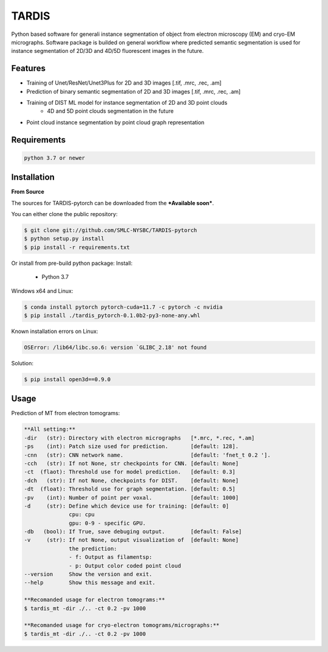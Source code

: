 TARDIS
======

.. image:: https://img.shields.io/badge/release-0.1.0_beta2-success
        :target: https://img.shields.io/badge/release-0.1.0_beta2-success

.. image:: https://readthedocs.org/projects/tardis-pytorch/badge/?version=latest
        :target: https://tardis-pytorch.readthedocs.io/en/latest/?badge=latest
        :alt: Documentation Status

Python based software for generali instance segmentation of object from electron microscopy (EM) and 
cryo-EM micrographs. Software package is builded on general workflow where predicted semantic segmentation 
is used for instance segmentation of 2D/3D and 4D/5D fluorescent images in the future.

.. image:: resources/workflow.jpg
        :target: resources/workflow.jpg
        :alt: TARDIS workflow


Features
--------
* Training of Unet/ResNet/Unet3Plus for 2D and 3D images [.tif, .mrc, .rec, .am]
* Prediction of binary semantic segmentation of 2D and 3D images [.tif, .mrc, .rec, .am]
* Training of DIST ML model for instance segmentation of 2D and 3D point clouds
        * 4D and 5D point clouds segmentation in the future
* Point cloud instance segmentation by point cloud graph representation


Requirements
------------
.. code-block::

	python 3.7 or newer


Installation
------------
**From Source**

The sources for TARDIS-pytorch can be downloaded from the ***Available soon***.

You can either clone the public repository:

.. code-block:: console

	$ git clone git://github.com/SMLC-NYSBC/TARDIS-pytorch
	$ python setup.py install
	$ pip install -r requirements.txt

Or install from pre-build python package:
Install:
	- Python 3.7


Windows x64 and Linux:

.. code-block:: console

	$ conda install pytorch pytorch-cuda=11.7 -c pytorch -c nvidia
	$ pip install ./tardis_pytorch-0.1.0b2-py3-none-any.whl


Known installation errors on Linux:

.. code-block:: console

	OSError: /lib64/libc.so.6: version `GLIBC_2.18' not found
	
Solution:

.. code-block:: console

	$ pip install open3d==0.9.0
Usage
-----
Prediction of MT from electron tomograms:

.. code-block::
	
	**All setting:**
	-dir   (str): Directory with electron micrographs   [*.mrc, *.rec, *.am]
	-ps    (int): Patch size used for prediction.       [default: 128].
	-cnn   (str): CNN network name.                     [default: 'fnet_t 0.2 '].
	-cch   (str): If not None, str checkpoints for CNN. [default: None]
	-ct  (flaot): Threshold use for model prediction.   [default: 0.3]
	-dch   (str): If not None, checkpoints for DIST.    [default: None]
	-dt  (float): Threshold use for graph segmentation. [default: 0.5]
	-pv    (int): Number of point per voxal.            [default: 1000]
	-d     (str): Define which device use for training: [default: 0]
		      cpu: cpu
		      gpu: 0-9 - specific GPU.
	-db   (bool): If True, save debuging output.        [default: False]
	-v     (str): If not None, output visualization of  [default: None]
		      the prediction:
		      - f: Output as filamentsp: 
		      - p: Output color coded point cloud
	--version     Show the version and exit.
	--help        Show this message and exit.
	
	**Recomanded usage for electron tomograms:**
	$ tardis_mt -dir ./.. -ct 0.2 -pv 1000 
	
	**Recomanded usage for cryo-electron tomograms/micrographs:**
	$ tardis_mt -dir ./.. -ct 0.2 -pv 1000 	
